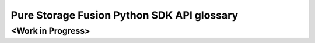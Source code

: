 Pure Storage Fusion Python SDK API glossary
=================================================

<Work in Progress>
--------